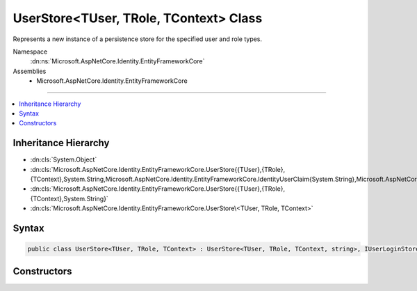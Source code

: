 

UserStore<TUser, TRole, TContext> Class
=======================================






Represents a new instance of a persistence store for the specified user and role types.


Namespace
    :dn:ns:`Microsoft.AspNetCore.Identity.EntityFrameworkCore`
Assemblies
    * Microsoft.AspNetCore.Identity.EntityFrameworkCore

----

.. contents::
   :local:



Inheritance Hierarchy
---------------------


* :dn:cls:`System.Object`
* :dn:cls:`Microsoft.AspNetCore.Identity.EntityFrameworkCore.UserStore{{TUser},{TRole},{TContext},System.String,Microsoft.AspNetCore.Identity.EntityFrameworkCore.IdentityUserClaim{System.String},Microsoft.AspNetCore.Identity.EntityFrameworkCore.IdentityUserRole{System.String},Microsoft.AspNetCore.Identity.EntityFrameworkCore.IdentityUserLogin{System.String},Microsoft.AspNetCore.Identity.EntityFrameworkCore.IdentityUserToken{System.String}}`
* :dn:cls:`Microsoft.AspNetCore.Identity.EntityFrameworkCore.UserStore{{TUser},{TRole},{TContext},System.String}`
* :dn:cls:`Microsoft.AspNetCore.Identity.EntityFrameworkCore.UserStore\<TUser, TRole, TContext>`








Syntax
------

.. code-block:: csharp

    public class UserStore<TUser, TRole, TContext> : UserStore<TUser, TRole, TContext, string>, IUserLoginStore<TUser>, IUserRoleStore<TUser>, IUserClaimStore<TUser>, IUserPasswordStore<TUser>, IUserSecurityStampStore<TUser>, IUserEmailStore<TUser>, IUserLockoutStore<TUser>, IUserPhoneNumberStore<TUser>, IQueryableUserStore<TUser>, IUserTwoFactorStore<TUser>, IUserAuthenticationTokenStore<TUser>, IUserStore<TUser>, IDisposable where TUser : IdentityUser<string> where TRole : IdentityRole<string> where TContext : DbContext








.. dn:class:: Microsoft.AspNetCore.Identity.EntityFrameworkCore.UserStore`3
    :hidden:

.. dn:class:: Microsoft.AspNetCore.Identity.EntityFrameworkCore.UserStore<TUser, TRole, TContext>

Constructors
------------

.. dn:class:: Microsoft.AspNetCore.Identity.EntityFrameworkCore.UserStore<TUser, TRole, TContext>
    :noindex:
    :hidden:

    
    .. dn:constructor:: Microsoft.AspNetCore.Identity.EntityFrameworkCore.UserStore<TUser, TRole, TContext>.UserStore(TContext, Microsoft.AspNetCore.Identity.IdentityErrorDescriber)
    
        
    
        
        :type context: TContext
    
        
        :type describer: Microsoft.AspNetCore.Identity.IdentityErrorDescriber
    
        
        .. code-block:: csharp
    
            public UserStore(TContext context, IdentityErrorDescriber describer = null)
    

